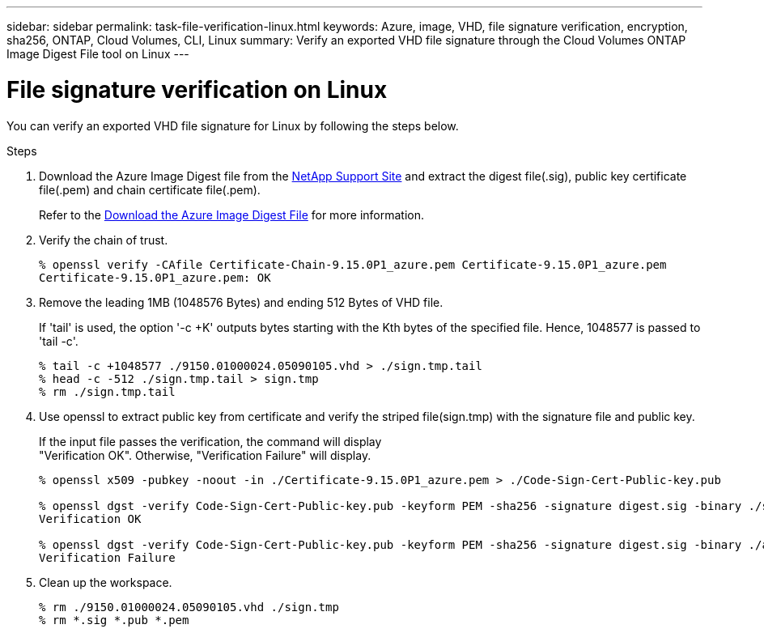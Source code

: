---
sidebar: sidebar
permalink: task-file-verification-linux.html
keywords: Azure, image, VHD, file signature verification, encryption, sha256, ONTAP, Cloud Volumes, CLI, Linux 
summary: Verify an exported VHD file signature through the Cloud Volumes ONTAP Image Digest File tool on Linux
---

= File signature verification on Linux 
:hardbreaks:
:nofooter:
:icons: font
:linkattrs:
:imagesdir: ./media/

[.lead]
You can verify an exported VHD file signature for Linux by following the steps below.
 
.Steps

. Download the Azure Image Digest file from the https://mysupport.netapp.com/site/[NetApp Support Site^] and extract the digest file(.sig), public key certificate file(.pem) and chain certificate file(.pem).
+
Refer to the https://docs.netapp.com/us-en/bluexp-cloud-volumes-ontap/task-azure-download-digest-file.html[Download the Azure Image Digest File^] for more information.  

. Verify the chain of trust.
+
----
% openssl verify -CAfile Certificate-Chain-9.15.0P1_azure.pem Certificate-9.15.0P1_azure.pem
Certificate-9.15.0P1_azure.pem: OK
----

. Remove the leading 1MB (1048576 Bytes) and ending 512 Bytes of VHD file.
+
If 'tail' is used, the option '-c +K' outputs bytes starting with the Kth bytes of the specified file. Hence, 1048577 is passed to 'tail -c'.
+
----
% tail -c +1048577 ./9150.01000024.05090105.vhd > ./sign.tmp.tail
% head -c -512 ./sign.tmp.tail > sign.tmp
% rm ./sign.tmp.tail
----

. Use openssl to extract public key from certificate and verify the striped file(sign.tmp) with the signature file and public key. 
+
If the input file passes the verification, the command will display 
"Verification OK". Otherwise, "Verification Failure" will display.
+
----
% openssl x509 -pubkey -noout -in ./Certificate-9.15.0P1_azure.pem > ./Code-Sign-Cert-Public-key.pub
 
% openssl dgst -verify Code-Sign-Cert-Public-key.pub -keyform PEM -sha256 -signature digest.sig -binary ./sign.tmp
Verification OK
 
% openssl dgst -verify Code-Sign-Cert-Public-key.pub -keyform PEM -sha256 -signature digest.sig -binary ./another_file_from_nowhere.tmp
Verification Failure
----

. Clean up the workspace.
+ 
----
% rm ./9150.01000024.05090105.vhd ./sign.tmp
% rm *.sig *.pub *.pem
----
